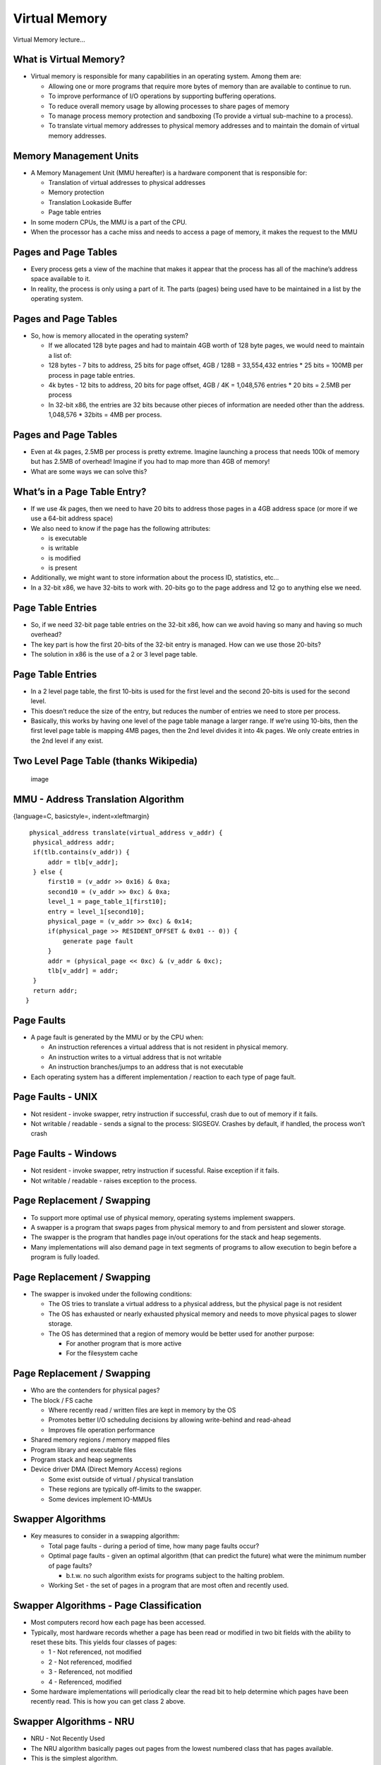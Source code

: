 Virtual Memory
==============

Virtual Memory lecture...

What is Virtual Memory?
-----------------------

-  Virtual memory is responsible for many capabilities in an operating
   system. Among them are:

   -  Allowing one or more programs that require more bytes of memory
      than are available to continue to run.

   -  To improve performance of I/O operations by supporting buffering
      operations.

   -  To reduce overall memory usage by allowing processes to share
      pages of memory

   -  To manage process memory protection and sandboxing (To provide a
      virtual sub-machine to a process).

   -  To translate virtual memory addresses to physical memory addresses
      and to maintain the domain of virtual memory addresses.

Memory Management Units
-----------------------

-  A Memory Management Unit (MMU hereafter) is a hardware component that
   is responsible for:

   -  Translation of virtual addresses to physical addresses

   -  Memory protection

   -  Translation Lookaside Buffer

   -  Page table entries

-  In some modern CPUs, the MMU is a part of the CPU.

-  When the processor has a cache miss and needs to access a page of
   memory, it makes the request to the MMU

Pages and Page Tables
---------------------

-  Every process gets a view of the machine that makes it appear that
   the process has all of the machine’s address space available to it.

-  In reality, the process is only using a part of it. The parts (pages)
   being used have to be maintained in a list by the operating system.

Pages and Page Tables
---------------------

-  So, how is memory allocated in the operating system?

   -  If we allocated 128 byte pages and had to maintain 4GB worth of
      128 byte pages, we would need to maintain a list of:

   -  128 bytes - 7 bits to address, 25 bits for page offset, 4GB / 128B
      = 33,554,432 entries \* 25 bits = 100MB per process in page table
      entries.

   -  4k bytes - 12 bits to address, 20 bits for page offset, 4GB / 4K =
      1,048,576 entries \* 20 bits = 2.5MB per process

   -  In 32-bit x86, the entries are 32 bits because other pieces of
      information are needed other than the address. 1,048,576 \* 32bits
      = 4MB per process.

Pages and Page Tables
---------------------

-  Even at 4k pages, 2.5MB per process is pretty extreme. Imagine
   launching a process that needs 100k of memory but has 2.5MB of
   overhead! Imagine if you had to map more than 4GB of memory!

-  What are some ways we can solve this?

What’s in a Page Table Entry?
-----------------------------

-  If we use 4k pages, then we need to have 20 bits to address those
   pages in a 4GB address space (or more if we use a 64-bit address
   space)

-  We also need to know if the page has the following attributes:

   -  is executable

   -  is writable

   -  is modified

   -  is present

-  Additionally, we might want to store information about the process
   ID, statistics, etc...

-  In a 32-bit x86, we have 32-bits to work with. 20-bits go to the page
   address and 12 go to anything else we need.

Page Table Entries
------------------

-  So, if we need 32-bit page table entries on the 32-bit x86, how can
   we avoid having so many and having so much overhead?

-  The key part is how the first 20-bits of the 32-bit entry is managed.
   How can we use those 20-bits?

-  The solution in x86 is the use of a 2 or 3 level page table.

Page Table Entries
------------------

-  In a 2 level page table, the first 10-bits is used for the first
   level and the second 20-bits is used for the second level.

-  This doesn’t reduce the size of the entry, but reduces the number of
   entries we need to store per process.

-  Basically, this works by having one level of the page table manage a
   larger range. If we’re using 10-bits, then the first level page table
   is mapping 4MB pages, then the 2nd level divides it into 4k pages. We
   only create entries in the 2nd level if any exist.

Two Level Page Table (thanks Wikipedia)
---------------------------------------

    .. figure:: kernelmm/diagrams/two_level_page_table.*
       :align: center
       :alt: image

       image

MMU - Address Translation Algorithm
-----------------------------------

{language=C, basicstyle=, indent=xleftmargin}

::

       physical_address translate(virtual_address v_addr) {
        physical_address addr;
        if(tlb.contains(v_addr)) {
            addr = tlb[v_addr];
        } else {
            first10 = (v_addr >> 0x16) & 0xa;
            second10 = (v_addr >> 0xc) & 0xa;
            level_1 = page_table_1[first10];
            entry = level_1[second10];
            physical_page = (v_addr >> 0xc) & 0x14;
            if(physical_page >> RESIDENT_OFFSET & 0x01 -- 0)) {
                generate page fault
            }
            addr = (physical_page << 0xc) & (v_addr & 0xc);
            tlb[v_addr] = addr;
        }
        return addr;
      }

Page Faults
-----------

-  A page fault is generated by the MMU or by the CPU when:

   -  An instruction references a virtual address that is not resident
      in physical memory.

   -  An instruction writes to a virtual address that is not writable

   -  An instruction branches/jumps to an address that is not executable

-  Each operating system has a different implementation / reaction to
   each type of page fault.

Page Faults - UNIX
------------------

-  Not resident - invoke swapper, retry instruction if successful, crash
   due to out of memory if it fails.

-  Not writable / readable - sends a signal to the process: SIGSEGV.
   Crashes by default, if handled, the process won’t crash

Page Faults - Windows
---------------------

-  Not resident - invoke swapper, retry instruction if sucessful. Raise
   exception if it fails.

-  Not writable / readable - raises exception to the process.

Page Replacement / Swapping
---------------------------

-  To support more optimal use of physical memory, operating systems
   implement swappers.

-  A swapper is a program that swaps pages from physical memory to and
   from persistent and slower storage.

-  The swapper is the program that handles page in/out operations for
   the stack and heap segements.

-  Many implementations will also demand page in text segments of
   programs to allow execution to begin before a program is fully
   loaded.

Page Replacement / Swapping
---------------------------

-  The swapper is invoked under the following conditions:

   -  The OS tries to translate a virtual address to a physical address,
      but the physical page is not resident

   -  The OS has exhausted or nearly exhausted physical memory and needs
      to move physical pages to slower storage.

   -  The OS has determined that a region of memory would be better used
      for another purpose:

      -  For another program that is more active

      -  For the filesystem cache

Page Replacement / Swapping
---------------------------

-  Who are the contenders for physical pages?

-  The block / FS cache

   -  Where recently read / written files are kept in memory by the OS

   -  Promotes better I/O scheduling decisions by allowing write-behind
      and read-ahead

   -  Improves file operation performance

-  Shared memory regions / memory mapped files

-  Program library and executable files

-  Program stack and heap segments

-  Device driver DMA (Direct Memory Access) regions

   -  Some exist outside of virtual / physical translation

   -  These regions are typically off-limits to the swapper.

   -  Some devices implement IO-MMUs

Swapper Algorithms
------------------

-  Key measures to consider in a swapping algorithm:

   -  Total page faults - during a period of time, how many page faults
      occur?

   -  Optimal page faults - given an optimal algorithm (that can predict
      the future) what were the minimum number of page faults?

      -  b.t.w. no such algorithm exists for programs subject to the
         halting problem.

   -  Working Set - the set of pages in a program that are most often
      and recently used.

Swapper Algorithms - Page Classification
----------------------------------------

-  Most computers record how each page has been accessed.

-  Typically, most hardware records whether a page has been read or
   modified in two bit fields with the ability to reset these bits. This
   yields four classes of pages:

   -  1 - Not referenced, not modified

   -  2 - Not referenced, modified

   -  3 - Referenced, not modified

   -  4 - Referenced, modified

-  Some hardware implementations will periodically clear the read bit to
   help determine which pages have been recently read. This is how you
   can get class 2 above.

Swapper Algorithms - NRU
------------------------

-  NRU - Not Recently Used

-  The NRU algorithm basically pages out pages from the lowest numbered
   class that has pages available.

-  This is the simplest algorithm.

Swapper Algorithms - FIFO
-------------------------

-  FIFO - First In First Out

-  When a page is loaded, it is added to the end of a list

-  When a page fault occurs and a new page needs to be loaded, the page
   in the front of the list is removed and swapped out

-  FIFO works on the premise that the oldest page is the least likely to
   be used in the future.

-  This algorithm is rarely used as is because this assumption is often
   faulty

Swapper Algorithms - Second Chance FIFO
---------------------------------------

-  Second chance FIFO improves over FIFOs deficiency of paging out
   heavily used pages by taking into account the read and write bits

-  Second chance FIFO will scan the list in order for a page with both
   read/write bits set to zero. If it finds a page in this class, it
   will swap that page out. If it fails to find such a page, it will
   swap out the first page in the list.

Swapper Algorithms - Clock
--------------------------

-  The clock algorithm improves upon second chance FIFO

-  Second chance FIFO suffers from many modifications to its internal
   list.

-  The clock algorithm uses a uses a circular list and stores a pointer
   to the oldest page. When a page fault occurs, the page pointed to is
   inspected. If its read bit is 0, it is evicted. If the read bit is 1,
   it is set to 0 and the pointer advances.

-  In reality, the clock algorithm is only very slightly better than
   second chance FIFO.

Swapper Algorithms - LRU
------------------------

-  LRU - Least Recently Used

-  LRU in practice is often close to optimal

-  LRU assumes:

   -  Pages that have been heavily used recently will be heavily used in
      the near future

   -  Pages that have not been used recently will not be used in the
      near future

-  To maintain the data necessary to implement LRU, the OS would have to
   maintain a linked list of all pages in physical memory. This list
   would have the most recently used page in the head and the least
   recently used page in the tail. This is not cheap. Every access
   requires a search of the list. Also the list can be very big.

Swapper Algorithms - LRU/NFU
----------------------------

-  NFU: Not Frequently Used - a software implementation of LRU

-  Each page gets a counter in the page table.

-  At each clock interrupt, the OS scans the page table and for each
   page with the read bit = 1, increments the counter

-  When a page fault occurs, the page with the lowest counter is evicted

-  Problems with NFU

   -  NFU isn’t forgetful enough

   -  If a single page is very heavily accessed and then never again, it
      will take a long time for it to be evicted (if ever).

Swapper Algorithms - LRU/NFU - Aging
------------------------------------

-  NFU can be improved with an approach called aging

-  NFU+Aging is a commonly used algorithm

-  Aging changes NFU slightly:

-  When a clock interrupt occurs, two things happen:

   -  For each page with a read bit set to 1, the most significant bit
      in the counter for that page is set.

   -  Each page has its counter value shifted to the right, thereby
      decreasing it.

Swapper Algorithms - LRU/NFU - Aging
------------------------------------

-  When a page fault occurs, the page with the lowest counter is
   evicted.

-  This policy more closely approximates LRU by favoring recently
   accessed pages and penalizing pages that have not been recently
   access by decreasing their value.

-  This algorithm falls short of LRU in two ways:

   -  The number of bits in the counter are finite. This allows for two
      pages two have the value of zero, but one of them being more
      recently used.

   -  The algorithm is constrained to the grain of a clock interrupt.
      All pages accessed between two successive interrupts are
      considered to be as recently accessed as each other.

Belady’s Anomoly
----------------

-  A seemingly obvious assumption to make is that having more physical
   pages will reduce the total number of page faults.

-  This assumption isn’t true for all page replacement algorithms and
   all access patterns.

-  Example - Assume that there are 5 virtual pages numbered from 0 to 4
   and these pages are accessed with the following pattern using FIFO:

   -  3 2 1 0 3 2 4 3 2 1 0 4

   -  In this case, having 3 physical pages will result in 9 page faults
      and having 4 physical pages will lead to 10 page faults!

Belady’s Anomoly (thanks Wikipedia)
-----------------------------------

    .. figure:: kernelmm/diagrams/beladys_anomoly.*
       :align: center
       :alt: image

       image

Belady’s Anomoly
----------------

-  For two physical memory sizes it is possible to find an access order
   to get ratios worse than even 2:1

-  A paper by Fornai and Ivany showed that you can get any ratio with
   the correct access pattern

Modeling Page Replacement
-------------------------

-  While examining a particular page replacement algorithm, the
   following are considered:

   -  The reference string of the executing process

   -  The number of pages available in memory

-  The reference string is a time ordered list of page accesses from one
   or more processes. For simplicity, often only one process is
   considered.

Modeling Page Replacement
-------------------------

-  Notation for modeling a page replacement algorithm:

   -  M - an array that keeps track of the state of memory. M has n
      elements

   -  n - the number of virtual pages.

   -  M - divided into two parts: the first m entries are in physical
      memory, the last n-m have been referenced but are paged out.

-  As a reference string is read, entry by entry, the algorithm checks
   to see if the page is in memory (top part of M).

-  If not, a page fault occurs. If there is an empty slot (top part of
   M), the page is moved from the bottom into that slot.

-  If the top part of M is full, the page replacement algorithm is
   invoked to remove a page from memory.

Modeling LRU
------------

-  This is the LRU algorithm modeled with the reference string: 0 2 1 3
   5 4 6 3 7 4 7 3 3 5 5 3 1 1 1 7 2 3 4 1

    .. figure:: kernelmm/diagrams/lru_reference_string.*
       :align: center
       :alt: image

       image

Modeling LRU
------------

-  LRU has an interesting property when modeled this way.

-  For LRU M(m, r) is always a subset of or equivalent to M(m+1, r).

-  This means that at memory access ’r’, all of the pages in m will
   exist if there were an additional page of physical memory m+1

-  This means, that LRU always does as well or improves with more
   physical pages and is not subject to Belady’s anomaly

Modeling - Distance Strings
---------------------------

-  Another interesting measurement in this type of modeling is the
   distance string.

-  The distance string refers to the distance from the top of the
   ’stack’ to where the page is in the stack.

-  Pages not yet referenced get a distance of infinity.

-  The distance value depends upon both the reference string and the
   algorithm.

-  The optimal algorithm will minimize the values of the distance
   string.

Modeling - Distance Strings
---------------------------

-  The distance string can be used to estimate the number of page faults
   for different physical memory sizes using the following formula

-  :math:`$Fm = Sum(k = m+1, n, Ck) + Cinf$`

   -  :math:`$Ck$` = the occurrences of k in the distance string

   -  :math:`$Cinf$` = the occurrences of infinity in the distance
      string

   -  :math:`$m$` = the number of physical pages

   -  :math:`$n$` = the number of virtual pages

   -  :math:`$Fm$` = the predicted page fault rate for m physical pages

Modeling - Distance Strings
---------------------------

    .. figure:: kernelmm/diagrams/lru_reference_string.*
       :align: center
       :alt: image

       image

-  :math:`$C1 = 4$`, :math:`$C2 = 3$`, :math:`$C3 = 3$`,
   :math:`$C4 = 3$`, :math:`$C5 = 2$`, :math:`$C6 = 1$`,
   :math:`$C7 = 0$`, :math:`$Cinf = 8$`

-  So, for various memory sizes:

-  :math:`$F1 = 3+3+3+2+1+0+8 = 20$`

-  :math:`$F2 = 3+3+2+1+0+8 = 17$`

-  :math:`$F5 = 0+8 = 8$`

-  :math:`$F6 = 8 = 8$`

Design Considerations for Paging Systems
----------------------------------------

-  A naive paging implementation would start up a process with none of
   its pages in memory (libraries, program, data, bss, etc...).

-  When the process attempts to execute its first instruction it would
   immediately generate a page fault.

-  For the first few moments of a program’s execution it would generate
   many page faults until it was mostly loaded and then run without
   generating many page faults.

-  Generating many and unnecessary faults leads to poorly performing
   applications.

Working Sets
------------

-  Although not universally true, many applications exhibit a locality
   of reference.

-  This means that, if a process is working with a given page at one
   point in time, then just before that time and in the near future it
   is likely to continue to work with that page and pages that are near
   (in terms of virtual address distance).

-  Many programs will have one or more regions that they exhibit a
   locality of reference. Most commonly they will be one or more regions
   in the stack or heap.

-  The set of pages that a process is currently using is called the
   working set

Taking Advantage of Locality
----------------------------

-  If we take locality into account, how can we make paging systems
   faster?

-  Some approaches:

   -  When loading pages from a library or program file, adjacent pages
      are loaded at the same time.

   -  Often, after servicing a page fault, and operating system can
      continue to load program pages in asynchronously.

   -  When choosing pages to evict, if there is more than one page that
      is desirable to evict, the OS can choose to evict the page with
      the greatest distance from any pages in the working set.

Costs of Paging Different Page Classes
--------------------------------------

-  Recall, earlier we defined the following classes of pages:

   -  1 - Not referenced, not modified

   -  2 - Not referenced, modified

   -  3 - Referenced, not modified

   -  4 - Referenced, modified

-  These classes differ in terms of eviction cost.

Costs of Paging Different Page Classes
--------------------------------------

-  Text and other read-only pages will always be in classes 1 or 3 (not
   modified)

-  Stack and heap pages can be in any of 1-4.

-  When a page in class 1 or 3 (not modified) is evicted, the swapper
   only needs to mark the page as not resident and then reuse the
   physical page for a new entry.

-  When a page in class 2 or 4 is evicted, the swapper must also copy
   the contents of the page to a different storage system (typical a
   disc). This increases the cost of evicting these pages.

Costs of Paging Different Page Classes
--------------------------------------

-  How do we reduce cost?

-  In the background, when the disc is otherwise idle, we can commit
   modified pages to the disc to reduce future cost.

-  Often, this behavior is reserved for pages that are likely to be
   evicted rather than pages in the working set.

-  Chose unmodified pages over modified pages for eviction.

Local vs Global Paging
----------------------

-  In process scheduling, we try to be fair and give each runnable
   process an even share of the CPU(s).

-  What are some things we can do to be ’fair’ in our page replacement
   implementations?

-  One possibility to consider is local vs. global page replacement.

   -  In global page replacement, if a process page faults, we consider
      all of memory for page eviction.

   -  In local page replacement, we consider only the process that
      caused the page fault’s pages for page replacement or otherwise
      favor them.

   -  A local page replacement policy can help make sure that one
      process that causes many page faults does not interfere with other
      processes too much.

   -  The downside to a local policy is that it can hurt overall system
      performance

Page Locking
------------

-  For some operations, we need to guarantee that a page will remain in
   physical memory

-  The most common case is for regions of memory that are dedicated to
   buffering for devices or regions of memory that work with DMA.

-  DMA is basically a system by which an operating system kernel can
   tell a device to write the results of an operation directly to a
   specific region of memory without interacting directly with the CPU.

-  During the period of time a DMA operation is occuring, the OS must
   guarantee that the region of memory is not evicted by the swapper.

-  The best, but less ideal alternative to this is to only do DMA
   operations to operating system buffers and then copy them to program
   buffers.

COW: Copy on Write
------------------

-  In UNIX, we create processes by calling fork() or clone().

-  In either of these cases, regions of memory (from the program’s
   perspective) are copied.

-  To avoid unnecessary copying, the operating system will only copy
   page table entries.

-  When the page table entries are copied, they are all marked as
   read-only for both the parent and child process.

-  After the copy operation, the parent and child process will share
   each other’s physical pages.

COW: Copy on Write
------------------

-  COW comes into effect when write operations happen to a shared page.

-  The process that causes the page fault, will make a copy of the
   physical page into a new physical page and updates its page table
   entry to point to that page.

-  The new page will then be marked as writable.

-  In this way, new processes only use memory that is different from the
   parent process.

Backing Store
-------------

-  For heap, stack, and data pages the backing store in most operating
   systems is one of:

   -  Swap file

   -  Swap partition

-  In simpler operating systems, swap partitions are preferable because
   the operating system can interact directly with the disc and not FS
   code.

-  In more advanced operating systems (more recent versions of Linux or
   Windows), the FS implementation is advanced enough that the OS can
   guarantee the location of sectors of the swap file that there is no
   overhead to using a swap file.

-  Swap files have the advantage of being able to be resized on demand.
   In Linux, additional swap files can be created and then used with the
   swapon command.

-  Windows manages one or more swap files automatically.

Hibernation
-----------

-  Hibernation is a specific implementation of a swap file.

-  To hibernate, the operating system will page out all used physical
   pages to disc. Either a special hibernation file or the swap file
   will be used.

-  Then, the operating system will either shutdown the computer or put
   the computer in a special low power state.

-  When the computer boots back up, the operating system will notice
   that it was previously shutdown by hibernation.

-  After the core OS components are loaded, the OS will restore the page
   table from the hibernation file and then begin paging in from the
   hibernation file.

VM Performance - Hot Memory
---------------------------

-  Theoretically, the best use of physical memory is to use all of the
   physical memory if possible.

-  To improve performance and responsiveness of operations that need new
   memory (reading a new file, writing new data, allocating new pages to
   the heap or stack), many modern VM implementations will keep a few
   pages free at all times.

-  Both Windows and Linux will typically keep about 12-16MB free as a
   "hot memory" area.

-  This hot memory area has the effect of preventing page faults due to
   "jitters" of memory usage. So, if a process is increasing and
   decreasing its memory usage rapidly, it will not likely generate page
   faults.

Modeling - Distance Strings
---------------------------

    .. figure:: kernelmm/diagrams/hot_memory.*
       :align: center
       :alt: image

       image

-  Here, we can see a long running Linux OS.

-  453388K is used by the FS - Cache

-  178580K is used by software

-  52704K is being used as buffers

-  18272K is swapped out

-  7972K is being kept as "hot memory" (or is otherwise recently freed)

Summary: Page Fault Handling
----------------------------

-  1- The hardware interrupts the kernel. Program counter and registers
   are saved. Information necessary to restart the current instruction
   is also saved. The OS is then called.

-  2- The OS discovers a page fault has occurred. The OS inspects either
   a special register or inspects the saved instruction from 1 to figure
   out which page is needed.

-  3- Once the page is discovered, it determines the cause of the page
   fault. If the address is inconsistent with access rights or memory
   accessible to the process, a signal is sent to the process or the
   process is terminated.

-  4- If it is consistent, the OS tries to acquire a free physical page
   to load the necessary page into memory. If no physical page is free,
   the page replacement algorithm is invoked.

Summary: Page Fault Handling
----------------------------

-  5- If the evicted page is dirty, it is scheduled to be written to
   disc. In this case the faulting process is put to sleep and a context
   switch occurs.

-  6- As soon as the evicted page is clean, the OS schedules a disc
   operation to load the page. While waiting for the load, the faulting
   process is suspended and the scheduler will pick another process to
   run.

-  7- As soon as the page is loaded from disc, the page table entry is
   updated to reflect its position and updates the status of the page to
   resident

-  8- The OS restores the registers of the program, and depending on
   hardware details will retry the faulting instruction, updating the
   program counter accordingly.

-  9- The faulting process is then marked as runnable for the scheduler.


